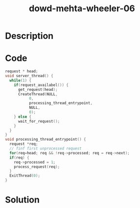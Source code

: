 :PROPERTIES:
:ID:        573e3084-acf8-41bc-a2e9-a37a9f3e2321
:ROAM_REFS: https://www.blackhat.com/presentations/bh-europe-06/bh-eu-06-Wheeler-up.pdf
:END:
#+title: dowd-mehta-wheeler-06
#+filetags: :vcdb:c:nosolution:

* Description

* Code
#+begin_src c
request * head;
void server_thread() {
  while(1) {
    if(request_availabel()) {
      get_request(head);
      CreateThread(NULL,
		   0,
		   processing_thread_entrypoint,
		   NULL,
		   0);
    } else {
      wait_for_request();
    }
  }
}
void processing_thread_entrypoint() {
  request *req;
  // finf first unprocessed request
  for(req=head; req && !req->processed; req = req->next);
  if(req) {
    req->processed = 1;
    process_request(req);
  }
  ExitThread(0);
}

#+end_src

* Solution
#+begin_src c

#+end_src